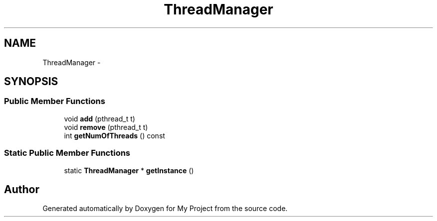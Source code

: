 .TH "ThreadManager" 3 "Fri Oct 9 2015" "My Project" \" -*- nroff -*-
.ad l
.nh
.SH NAME
ThreadManager \- 
.SH SYNOPSIS
.br
.PP
.SS "Public Member Functions"

.in +1c
.ti -1c
.RI "void \fBadd\fP (pthread_t t)"
.br
.ti -1c
.RI "void \fBremove\fP (pthread_t t)"
.br
.ti -1c
.RI "int \fBgetNumOfThreads\fP () const "
.br
.in -1c
.SS "Static Public Member Functions"

.in +1c
.ti -1c
.RI "static \fBThreadManager\fP * \fBgetInstance\fP ()"
.br
.in -1c

.SH "Author"
.PP 
Generated automatically by Doxygen for My Project from the source code\&.
